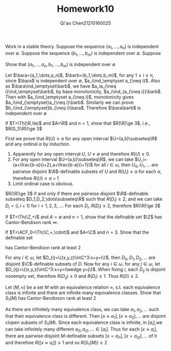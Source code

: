 #+TITLE: Homework10

#+AUTHOR: Qi'ao Chen@@latex:\\@@21210160025
#+OPTIONS: toc:nil
#+LATEX_HEADER: \input{../../../../preamble-lite.tex}

#+BEGIN_exercise
Work in a stable theory. Suppose the sequence \((a_1,\dots,a_n)\) is independent over \(\emptyset\). Suppose the
sequence \((b_1,\dots,b_m)\) is independent over \(\emptyset\). Suppose
\begin{equation*}
\{a_1,\dots,a_n\}\ind_\emptyset\{b_1,\dots,b_m\}
\end{equation*}
Show that \((a_1,\dots,a_n,b_1,\dots,b_m)\) is independent over \(\emptyset\)
#+END_exercise

#+BEGIN_proof
Let \(\bara=(a_1,\dots,a_n)\), \(\barb=(b_1,\dots,b_m)\), for any \(1\le i\le n\), since \(\bara\) is independent
over \(\emptyset\), \(a_i\ind_\emptyset a_{\neq i}\).
Also as \(\bara\ind_\emptyset\barb\), we have \(a_ia_{\neq i}\ind_\emptyset\barb\), by base
monotonicity, \(a_i\ind_{a_{\neq i}}\barb\). Then with \(a_i\ind_\emptyset a_{\neq i}\), monotonicity
gives \(a_i\ind_{\emptyset}a_{\neq i}\barb\). Similarly we can prove \(b_i\ind_{\emptyset}b_{\neq i}\bara\).
Therefore \(\bara\barb\) is independent over \(\emptyset\)
#+END_proof

#+BEGIN_exercise
If \(T=\Th(\R,\le)\) and \(A=\R\) and \(n=1\), show that \(R(\R)\ge 3\), i.e., \(R(S_1(\R))\ge 3\)
#+END_exercise

#+BEGIN_proof
First we prove that \(R(U)\ge\alpha\) for any open interval \(U=(a,b)\subseteq\R\) and any ordinal \alpha by induction.

1. Apparently for any open interval \(U\), \(U\neq\emptyset\) and therefore \(R(U)\ge 0\).
2. For any open interval \(U=(a,b)\subseteq\R\), we can take \(U_i=(a+\frac{b-a}{i+2},a+\frac{b-a}{i+1})\) for
   all \(i\in\omega\), then \(U_0,U_1,\dots\) are pairwise disjoint \(\R\)-definable subsets of \(U\) and
   \(R(U_i)\ge\alpha\) for each \alpha, therefore \(R(U)\ge\alpha+1\)
3. Limit ordinal case is obvious.


\(R(\R)\ge 3\) if and only if there are pairwise disjoint \(\R\)-definable subseteq \(D_1,D_2,\dots\subseteq\R\) such
that \(R(D_i)\ge 2\), and we can take \(D_i=(i,i+1)\) for \(i=1,2,3,\dots\). For each \(D_i\), \(R(D_i)\ge 2\),
therefore \(R(\R)\ge 3\)
#+END_proof

#+BEGIN_exercise
If \(T=\Th(\Z,+)\) and \(A=\emptyset\) and \(n=1\), show that the definable set \(\Z\) has Cantor-Bendixon
rank \(\infty\).
#+END_exercise

#+BEGIN_proof

#+END_proof

#+BEGIN_exercise
If \(T=\ACF_0=\Th(\C,+,\cdot)\) and \(A=\C\) and \(n=3\). Show that the definable set
\begin{equation*}
D=\{(x,y,z)\in\C^3:x+y+z=0\}
\end{equation*}
has Cantor-Bendixon rank at least 2
#+END_exercise

#+BEGIN_proof
For any \(i\in\omega\), let \(D_{i}=\{(x,y,z)\in\C^3:x+y=i\}\), then \(D_0,D_1,D_2,\dots\) are disjoint \(\C\)-definable
subsets of \(D\). Now for any \(i\in\omega\), for any \(j\in\omega\), let \(D_{ij}=\{(x,y,z)\in\C^3:x+y=i\wedge y=j\}\). When
fixing \(i\), each \(D_{ij}\) is disjoint nonempty set, therefore \(R(D_{ij})\ge 0\) and \(R(D_i)\ge 1\).
Thus \(R(D)\ge 2\).
#+END_proof

#+BEGIN_exercise
Let \((M,\approx)\) be a set \(M\) with an equivalence relation \(\approx\), s.t. each equivalence class is
infinite and there are infinite many equivalence classes. Show that \(S_1(M)\) has Cantor-Bendixson
rank at least 2
#+END_exercise

#+BEGIN_proof
As there are infinitely many equivalence class, we can take \(a_1,a_2,\dots\) such that their equivalence
class is different. Then \([x\approx a_1],[x\approx a_2],\dots\) are disjoint clopen subsets of \(S_1(M)\). Since each
equivalence class is infinite, in \([a_i]\),we can take infinitely many
different \(a_{i1},a_{i2},\dots\in [a_i]\). Thus for each \([x\approx a_i]\), there are pairwise
disjoint \(M\)-definable subsets \([x=a_{i1}],[x=a_{i2}],\dots\) of it and therefore \(R([x\approx a_i])\ge 1\)
and so \(R(S_1(M))\ge 2\)
#+END_proof
